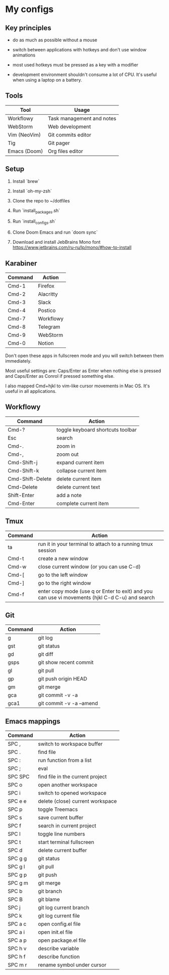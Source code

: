 * My configs

** Key principles

- do as much as possible without a mouse

- switch between applications with hotkeys and don't use window animations

- most used hotkeys must be pressed as a key with a modifier

- development environment shouldn't consume a lot of CPU. It's useful when using a laptop on a battery.


** Tools

|--------------+---------------------------|
| Tool         | Usage                     |
|--------------+---------------------------|
| Workflowy    | Task management and notes |
| WebStorm     | Web development           |
| Vim (NeoVim) | Git commits editor        |
| Tig          | Git pager                 |
| Emacs (Doom) | Org files editor          |
|--------------+---------------------------|


** Setup

1. Install `brew`

2. Install `oh-my-zsh`

3. Clone the repo to ~/dotfiles

4. Run `install_packages.sh`

5. Run `install_configs.sh`

6. Clone Doom Emacs and run `doom sync`

7. Download and install JebBrains Mono font https://www.jetbrains.com/ru-ru/lp/mono/#how-to-install


** Karabiner

|---------+-----------|
| Command | Action    |
|---------+-----------|
| Cmd-1   | Firefox   |
| Cmd-2   | Alacritty |
| Cmd-3   | Slack     |
| Cmd-4   | Postico   |
| Cmd-7   | Workflowy |
| Cmd-8   | Telegram  |
| Cmd-9   | WebStorm  |
| Cmd-0   | Notion    |
|---------+-----------|


Don't open these apps in fullscreen mode and you will switch between them immediately.

Most useful settings are: Caps/Enter as Enter when nothing else is pressed and Caps/Enter as Conrol if pressed something else.

I also mapped Cmd+hjkl to vim-like cursor movements in Mac OS. It's useful in all applications.


** Workflowy

|------------------+-----------------------------------|
| Command          | Action                            |
|------------------+-----------------------------------|
| Cmd-?            | toggle keyboard shortcuts toolbar |
| Esc              | search                            |
| Cmd-.            | zoom in                           |
| Cmd-,            | zoom out                          |
| Cmd-Shift-j      | expand current item               |
| Cmd-Shift-k      | collapse current item             |
| Cmd-Shift-Delete | delete current item               |
| Cmd-Delete       | delete current text               |
| Shift-Enter      | add a note                        |
| Cmd-Enter        | complete current item             |
|------------------+-----------------------------------|


** Tmux

|---------+-------------------------------------------------------------------------------------------------|
| Command | Action                                                                                          |
|---------+-------------------------------------------------------------------------------------------------|
| ta      | run it in your terminal to attach to a running tmux session                                     |
| Cmd-t   | create a new window                                                                             |
| Cmd-w   | close current window (or you can use C-d)                                                       |
| Cmd-[   | go to the left window                                                                           |
| Cmd-]   | go to the right window                                                                          |
| Cmd-f   | enter copy mode (use q or Enter to exit) and you can use vi movements (hjkl C-d C-u) and search |
|---------+-------------------------------------------------------------------------------------------------|


** Git

|---------+--------------------------|
| Command | Action                   |
|---------+--------------------------|
| g       | git log                  |
| gst     | git status               |
| gd      | git diff                 |
| gsps    | git show recent commit   |
| gl      | git pull                 |
| gp      | git push origin HEAD     |
| gm      | git merge                |
| gca     | git commit -v -a         |
| gca1    | git commit -v -a --amend |
|---------+--------------------------|


** Emacs mappings

|---------+----------------------------------|
| Command | Action                           |
|---------+----------------------------------|
| SPC ,   | switch to workspace buffer       |
| SPC .   | find file                        |
| SPC :   | run function from a list         |
| SPC ;   | eval                             |
| SPC SPC | find file in the current project |
| SPC o   | open another workspace           |
| SPC i   | switch to opened workspace       |
| SPC e e | delete (close) current workspace |
| SPC p   | toggle Treemacs                  |
| SPC s   | save current buffer              |
| SPC f   | search in current project        |
| SPC l   | toggle line numbers              |
| SPC t   | start terminal fullscreen        |
| SPC d   | delete current buffer            |
| SPC g g | git status                       |
| SPC g l | git pull                         |
| SPC g p | git push                         |
| SPC g m | git merge                        |
| SPC b   | git branch                       |
| SPC B   | git blame                        |
| SPC j   | git log current branch           |
| SPC k   | git log current file             |
| SPC a c | open config.el file              |
| SPC a i | open init.el file                |
| SPC a p | open package.el file             |
| SPC h v | describe variable                |
| SPC h f | describe function                |
| SPC m r | rename symbol under cursor       |
|---------+----------------------------------|
